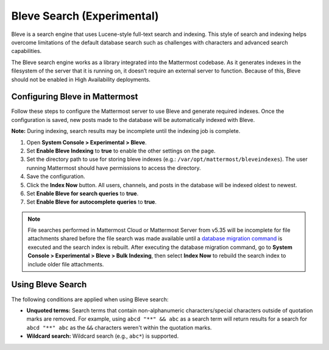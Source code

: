 Bleve Search (Experimental)
===========================

Bleve is a search engine that uses Lucene-style full-text search and indexing. This style of search and indexing helps overcome limitations of the default database search such as challenges with characters and advanced search capabilities.

The Bleve search engine works as a library integrated into the Mattermost codebase. As it generates indexes in the filesystem of the server that it is running on, it doesn’t require an external server to function. Because of this, Bleve should not be enabled in High Availability deployments.

Configuring Bleve in Mattermost
-------------------------------

Follow these steps to configure the Mattermost server to use Bleve and generate required indexes. Once the configuration is saved, new posts made to the database will be automatically indexed with Bleve.

**Note:** During indexing, search results may be incomplete until the indexing job is complete.

1. Open **System Console > Experimental > Bleve**.
2. Set **Enable Bleve Indexing** to **true** to enable the other settings on the page.
3. Set the directory path to use for storing bleve indexes (e.g.: ``/var/opt/mattermost/bleveindexes``). The user running Mattermost should have permissions to access the directory.
4. Save the configuration.
5. Click the **Index Now** button. All users, channels, and posts in the database will be indexed oldest to newest.
6. Set **Enable Bleve for search queries** to **true**.
7. Set **Enable Bleve for autocomplete queries** to **true**.

.. note::

  File searches performed in Mattermost Cloud or Mattermost Server from v5.35 will be incomplete for file attachments shared before the file search was made available until a `database migration command <https://docs.mattermost.com/administration/command-line-tools.html#mattermost-extract-documents-content>`__ is executed and the search index is rebuilt. After executing the database migration command, go to **System Console > Experimental > Bleve > Bulk Indexing**, then select **Index Now** to rebuild the search index to include older file attachments.

Using Bleve Search
------------------

The following conditions are applied when using Bleve search:

* **Unquoted terms:** Search terms that contain non-alphanumeric characters/special characters outside of quotation marks are removed. For example, using ``abcd "**" && abc`` as a search term will return results for a search for ``abcd "**" abc`` as the ``&&`` characters weren't within the quotation marks.
* **Wildcard search:** Wildcard search (e.g., ``abc*``) is supported.
